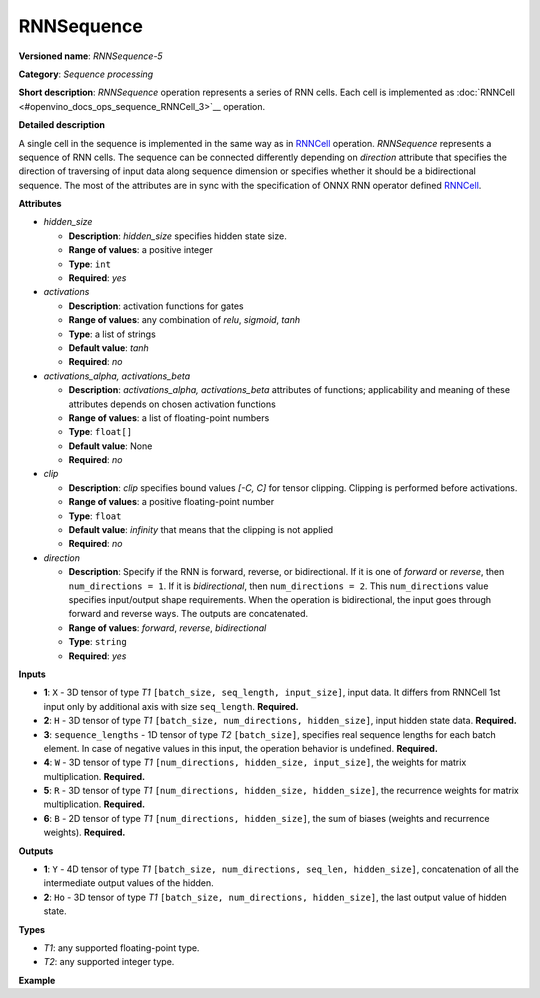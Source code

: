 .. {#openvino_docs_ops_sequence_RNNSequence_5}

RNNSequence
===========


.. meta::
  :description: Learn about RNNSequence-5 - a sequence processing operation, which
                can be performed on six required input tensors.

**Versioned name**: *RNNSequence-5*

**Category**: *Sequence processing*

**Short description**: *RNNSequence* operation represents a series of RNN cells. Each cell is implemented as :doc:`RNNCell <#openvino_docs_ops_sequence_RNNCell_3>`__ operation.

**Detailed description**

A single cell in the sequence is implemented in the same way as in `RNNCell <openvino_docs_ops_sequence_RNNCell_3>`__ operation. *RNNSequence* represents a sequence of RNN cells. The sequence can be connected differently depending on `direction` attribute that specifies the direction of traversing of input data along sequence dimension or specifies whether it should be a bidirectional sequence. The most of the attributes are in sync with the specification of ONNX RNN operator defined `RNNCell <https://github.com/onnx/onnx/blob/master/docs/Operators.md#rnn>`__.


**Attributes**

* *hidden_size*

  * **Description**: *hidden_size* specifies hidden state size.
  * **Range of values**: a positive integer
  * **Type**: ``int``
  * **Required**: *yes*

* *activations*

  * **Description**: activation functions for gates
  * **Range of values**: any combination of *relu*, *sigmoid*, *tanh*
  * **Type**: a list of strings
  * **Default value**: *tanh*
  * **Required**: *no*

* *activations_alpha, activations_beta*

  * **Description**: *activations_alpha, activations_beta* attributes of functions; applicability and meaning of these attributes depends on chosen activation functions
  * **Range of values**: a list of floating-point numbers
  * **Type**: ``float[]``
  * **Default value**: None
  * **Required**: *no*

* *clip*

  * **Description**: *clip* specifies bound values *[-C, C]* for tensor clipping. Clipping is performed before activations.
  * **Range of values**: a positive floating-point number
  * **Type**: ``float``
  * **Default value**: *infinity* that means that the clipping is not applied
  * **Required**: *no*

* *direction*

  * **Description**: Specify if the RNN is forward, reverse, or bidirectional. If it is one of *forward* or *reverse*, then ``num_directions = 1``. If it is *bidirectional*, then ``num_directions = 2``. This ``num_directions`` value specifies input/output shape requirements. When the operation is bidirectional, the input goes through forward and reverse ways. The outputs are concatenated.
  * **Range of values**: *forward*, *reverse*, *bidirectional*
  * **Type**: ``string``
  * **Required**: *yes*

**Inputs**

* **1**: ``X`` - 3D tensor of type *T1* ``[batch_size, seq_length, input_size]``, input data. It differs from RNNCell 1st input only by additional axis with size ``seq_length``. **Required.**

* **2**: ``H`` - 3D tensor of type *T1* ``[batch_size, num_directions, hidden_size]``, input hidden state data. **Required.**

* **3**: ``sequence_lengths`` - 1D tensor of type *T2* ``[batch_size]``, specifies real sequence lengths for each batch element. In case of negative values in this input, the operation behavior is undefined. **Required.**

* **4**: ``W`` - 3D tensor of type *T1* ``[num_directions, hidden_size, input_size]``, the weights for matrix multiplication. **Required.**

* **5**: ``R`` - 3D tensor of type *T1* ``[num_directions, hidden_size, hidden_size]``, the recurrence weights for matrix multiplication. **Required.**

* **6**: ``B`` - 2D tensor of type *T1* ``[num_directions, hidden_size]``, the sum of biases (weights and recurrence weights). **Required.**

**Outputs**

* **1**: ``Y`` - 4D tensor of type *T1* ``[batch_size, num_directions, seq_len, hidden_size]``, concatenation of all the intermediate output values of the hidden.

* **2**: ``Ho`` - 3D tensor of type *T1* ``[batch_size, num_directions, hidden_size]``, the last output value of hidden state.

**Types**

* *T1*: any supported floating-point type.
* *T2*: any supported integer type.

**Example**

.. code-block:: xml
   :force:

   <layer ... type="RNNSequence" ...>
       <data hidden_size="128"/>
       <input>
           <port id="0">
               <dim>1</dim>
               <dim>4</dim>
               <dim>16</dim>
           </port>
           <port id="1">
               <dim>1</dim>
               <dim>1</dim>
               <dim>128</dim>
           </port>
           <port id="2">
               <dim>1</dim>
           </port>
           <port id="3">
               <dim>1</dim>
               <dim>128</dim>
               <dim>16</dim>
           </port>
           <port id="4">
               <dim>1</dim>
               <dim>128</dim>
               <dim>128</dim>
           </port>
           <port id="5">
               <dim>1</dim>
               <dim>128</dim>
           </port>
       </input>
       <output>
           <port id="6">
               <dim>1</dim>
               <dim>1</dim>
               <dim>4</dim>
               <dim>128</dim>
           </port>
           <port id="7">
               <dim>1</dim>
               <dim>1</dim>
               <dim>128</dim>
           </port>
       </output>
   </layer>


